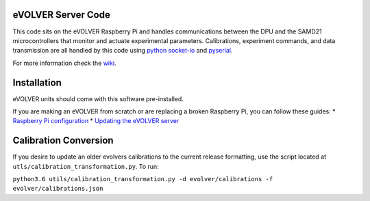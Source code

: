 eVOLVER Server Code
===================

This code sits on the eVOLVER Raspberry Pi and handles communications between the DPU and the SAMD21 microcontrollers that monitor and actuate experimental parameters. Calibrations, experiment commands, and data transmission are all handled by this code using `python socket-io <https://python-socketio.readthedocs.io/en/latest/>`_ and `pyserial <https://pythonhosted.org/pyserial/>`_.

For more information check the `wiki <https://khalil-lab.gitbook.io/evolver/software/server-code-structure>`_.

Installation
============

eVOLVER units should come with this software pre-installed.

If you are making an eVOLVER from scratch or are replacing a broken Raspberry Pi, you can follow these guides:
* `Raspberry Pi configuration <https://khalil-lab.gitbook.io/evolver/guides/raspberry-pi-configuration>`_
* `Updating the eVOLVER server <https://khalil-lab.gitbook.io/evolver/guides/updating-the-evolver-server>`_

Calibration Conversion
======================

If you desire to update an older evolvers calibrations to the current release formatting, use the script located at ``utls/calibration_transformation.py``. To run:

``python3.6 utils/calibration_transformation.py -d evolver/calibrations -f evolver/calibrations.json``
